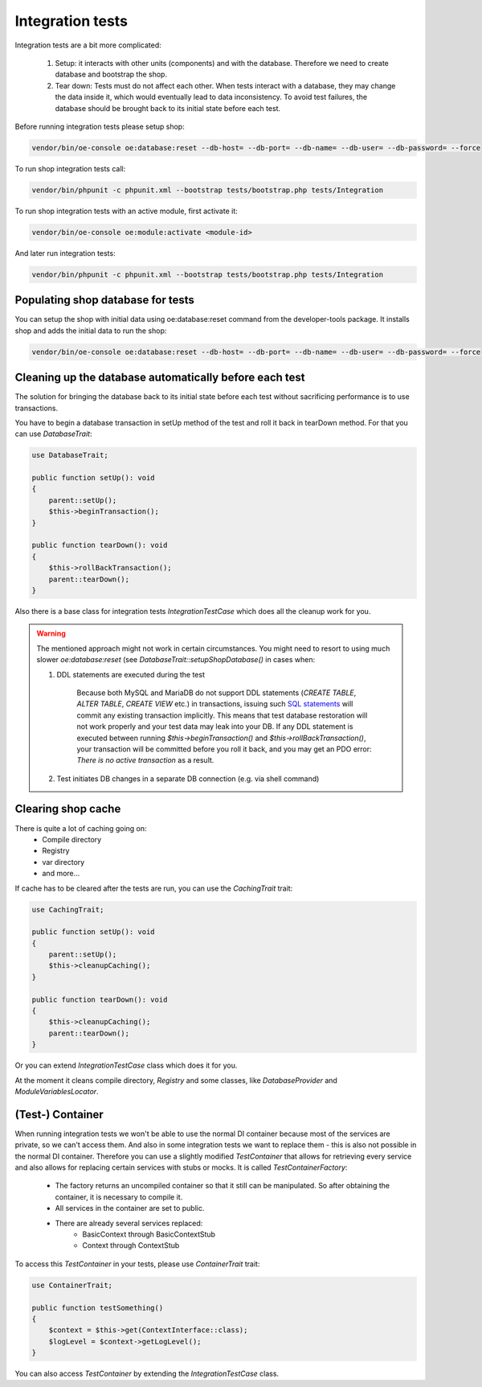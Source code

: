 Integration tests
=================

Integration tests are a bit more complicated:

 1. Setup: it interacts with other units (components) and with the database. Therefore we need to create database and
    bootstrap the shop.
 2. Tear down: Tests must do not affect each other. When tests interact with a database,
    they may change the data inside it, which would eventually lead to data inconsistency.
    To avoid test failures, the database should be brought back to its initial state before each test.

Before running integration tests please setup shop:

.. code::

  vendor/bin/oe-console oe:database:reset --db-host= --db-port= --db-name= --db-user= --db-password= --force

To run shop integration tests call:

.. code::

  vendor/bin/phpunit -c phpunit.xml --bootstrap tests/bootstrap.php tests/Integration

To run shop integration tests with an active module, first activate it:

.. code::

  vendor/bin/oe-console oe:module:activate <module-id>

And later run integration tests:

.. code::

  vendor/bin/phpunit -c phpunit.xml --bootstrap tests/bootstrap.php tests/Integration

Populating shop database for tests
----------------------------------

You can setup the shop with initial data using oe:database:reset command from the developer-tools package.
It installs shop and adds the initial data to run the shop:

.. code::

  vendor/bin/oe-console oe:database:reset --db-host= --db-port= --db-name= --db-user= --db-password= --force

Cleaning up the database automatically before each test
-------------------------------------------------------

The solution for bringing the database back to its initial state before each test without
sacrificing performance is to use transactions.

You have to begin a database transaction in setUp method of the test and roll it back in tearDown method.
For that you can use `DatabaseTrait`:

.. code::

    use DatabaseTrait;

    public function setUp(): void
    {
        parent::setUp();
        $this->beginTransaction();
    }

    public function tearDown(): void
    {
        $this->rollBackTransaction();
        parent::tearDown();
    }

Also there is a base class for integration tests `IntegrationTestCase` which does all the cleanup work for you.

.. warning::
    The mentioned approach might not work in certain circumstances. You might need to resort to using much slower
    `oe:database:reset` (see `DatabaseTrait::setupShopDatabase()` in cases when:

    1. DDL statements are executed during the test

        Because both MySQL and MariaDB do not support DDL statements
        (`CREATE TABLE`, `ALTER TABLE`, `CREATE VIEW` etc.) in transactions, issuing such
        `SQL statements <https://mariadb.com/kb/en/sql-statements-that-cause-an-implicit-commit>`__
        will commit any existing transaction implicitly.
        This means that test database restoration will not work properly and your test data may leak into your DB.
        If any DDL statement is executed between running `$this->beginTransaction()` and `$this->rollBackTransaction()`,
        your transaction will be committed before you roll it back, and you may get an PDO error:
        `There is no active transaction` as a result.

    2. Test initiates DB changes in a separate DB connection (e.g. via shell command)

Clearing shop cache
-------------------

There is quite a lot of caching going on:
 - Compile directory
 - Registry
 - var directory
 - and more…

If cache has to be cleared after the tests are run, you can use the `CachingTrait` trait:

.. code::

    use CachingTrait;

    public function setUp(): void
    {
        parent::setUp();
        $this->cleanupCaching();
    }

    public function tearDown(): void
    {
        $this->cleanupCaching();
        parent::tearDown();
    }

Or you can extend `IntegrationTestCase` class which does it for you.

At the moment it cleans compile directory, `Registry` and some classes,
like `DatabaseProvider` and `ModuleVariablesLocator`.


(Test-) Container
-----------------

When running integration tests we won't be able to use the normal DI container because
most of the services are private, so we can't access them. And also in some integration
tests we want to replace them - this is also not possible in the normal DI container.
Therefore you can use a slightly modified `TestContainer` that allows for retrieving every
service and also allows for replacing certain services with stubs or mocks. It is called `TestContainerFactory`:

 - The factory returns an uncompiled container so that it still can be manipulated.
   So after obtaining the container, it is necessary to compile it.
 - All services in the container are set to public.
 - There are already several services replaced:
     * BasicContext through BasicContextStub
     * Context through ContextStub

To access this `TestContainer` in your tests, please use `ContainerTrait` trait:

.. code::

    use ContainerTrait;

    public function testSomething()
    {
        $context = $this->get(ContextInterface::class);
        $logLevel = $context->getLogLevel();
    }

You can also access `TestContainer` by extending the `IntegrationTestCase` class.
